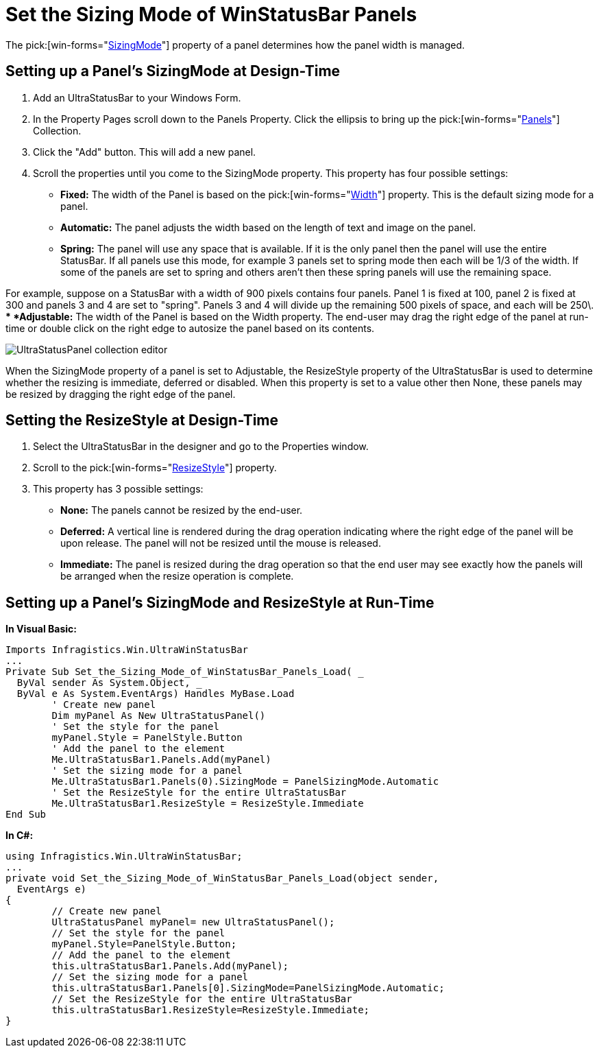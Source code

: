 ﻿////

|metadata|
{
    "name": "winstatusbar-set-the-sizing-mode-of-winstatusbar-panels",
    "controlName": ["WinStatusBar"],
    "tags": ["How Do I"],
    "guid": "{E23DEA4B-9C93-4E46-80BD-F4E67FF3A38B}",  
    "buildFlags": [],
    "createdOn": "2005-07-07T00:00:00Z"
}
|metadata|
////

= Set the Sizing Mode of WinStatusBar Panels

The  pick:[win-forms="link:{ApiPlatform}win.ultrawinstatusbar{ApiVersion}~infragistics.win.ultrawinstatusbar.ultrastatuspanel~sizingmode.html[SizingMode]"]  property of a panel determines how the panel width is managed.

== Setting up a Panel's SizingMode at Design-Time

[start=1]
. Add an UltraStatusBar to your Windows Form.
[start=2]
. In the Property Pages scroll down to the Panels Property. Click the ellipsis to bring up the  pick:[win-forms="link:{ApiPlatform}win.ultrawinstatusbar{ApiVersion}~infragistics.win.ultrawinstatusbar.ultrastatuspanelscollection.html[Panels]"]  Collection.
[start=3]
. Click the "Add" button. This will add a new panel.
[start=4]
. Scroll the properties until you come to the SizingMode property. This property has four possible settings:

** *Fixed:* The width of the Panel is based on the  pick:[win-forms="link:{ApiPlatform}win.ultrawinstatusbar{ApiVersion}~infragistics.win.ultrawinstatusbar.ultrastatuspanel~width.html[Width]"]  property. This is the default sizing mode for a panel.
** *Automatic:* The panel adjusts the width based on the length of text and image on the panel.
** *Spring:* The panel will use any space that is available. If it is the only panel then the panel will use the entire StatusBar. If all panels use this mode, for example 3 panels set to spring mode then each will be 1/3 of the width. If some of the panels are set to spring and others aren't then these spring panels will use the remaining space.

For example, suppose on a StatusBar with a width of 900 pixels contains four panels. Panel 1 is fixed at 100, panel 2 is fixed at 300 and panels 3 and 4 are set to "spring". Panels 3 and 4 will divide up the remaining 500 pixels of space, and each will be 250\.
** *Adjustable:* The width of the Panel is based on the Width property. The end-user may drag the right edge of the panel at run-time or double click on the right edge to autosize the panel based on its contents.

image::images\WinStatusBar_Setting_the_Sizing_Mode_of_WinStatusBar_Panels_01.png[UltraStatusPanel collection editor]

When the SizingMode property of a panel is set to Adjustable, the ResizeStyle property of the UltraStatusBar is used to determine whether the resizing is immediate, deferred or disabled. When this property is set to a value other then None, these panels may be resized by dragging the right edge of the panel.

== Setting the ResizeStyle at Design-Time

[start=1]
. Select the UltraStatusBar in the designer and go to the Properties window.
[start=2]
. Scroll to the  pick:[win-forms="link:{ApiPlatform}win.ultrawinstatusbar{ApiVersion}~infragistics.win.ultrawinstatusbar.ultrastatusbar~resizestyle.html[ResizeStyle]"]  property.
[start=3]
. This property has 3 possible settings:

** *None:* The panels cannot be resized by the end-user.
** *Deferred:* A vertical line is rendered during the drag operation indicating where the right edge of the panel will be upon release. The panel will not be resized until the mouse is released.
** *Immediate:* The panel is resized during the drag operation so that the end user may see exactly how the panels will be arranged when the resize operation is complete.

== Setting up a Panel's SizingMode and ResizeStyle at Run-Time

*In Visual Basic:*

----
Imports Infragistics.Win.UltraWinStatusBar
...
Private Sub Set_the_Sizing_Mode_of_WinStatusBar_Panels_Load( _
  ByVal sender As System.Object, _
  ByVal e As System.EventArgs) Handles MyBase.Load
	' Create new panel
	Dim myPanel As New UltraStatusPanel()
	' Set the style for the panel
	myPanel.Style = PanelStyle.Button
	' Add the panel to the element
	Me.UltraStatusBar1.Panels.Add(myPanel)
	' Set the sizing mode for a panel
	Me.UltraStatusBar1.Panels(0).SizingMode = PanelSizingMode.Automatic
	' Set the ResizeStyle for the entire UltraStatusBar
	Me.UltraStatusBar1.ResizeStyle = ResizeStyle.Immediate
End Sub
----

*In C#:*

----
using Infragistics.Win.UltraWinStatusBar;
...
private void Set_the_Sizing_Mode_of_WinStatusBar_Panels_Load(object sender, 
  EventArgs e)
{
	// Create new panel
	UltraStatusPanel myPanel= new UltraStatusPanel();
	// Set the style for the panel
	myPanel.Style=PanelStyle.Button;
	// Add the panel to the element
	this.ultraStatusBar1.Panels.Add(myPanel);
	// Set the sizing mode for a panel
	this.ultraStatusBar1.Panels[0].SizingMode=PanelSizingMode.Automatic;
	// Set the ResizeStyle for the entire UltraStatusBar
	this.ultraStatusBar1.ResizeStyle=ResizeStyle.Immediate;
}
----
